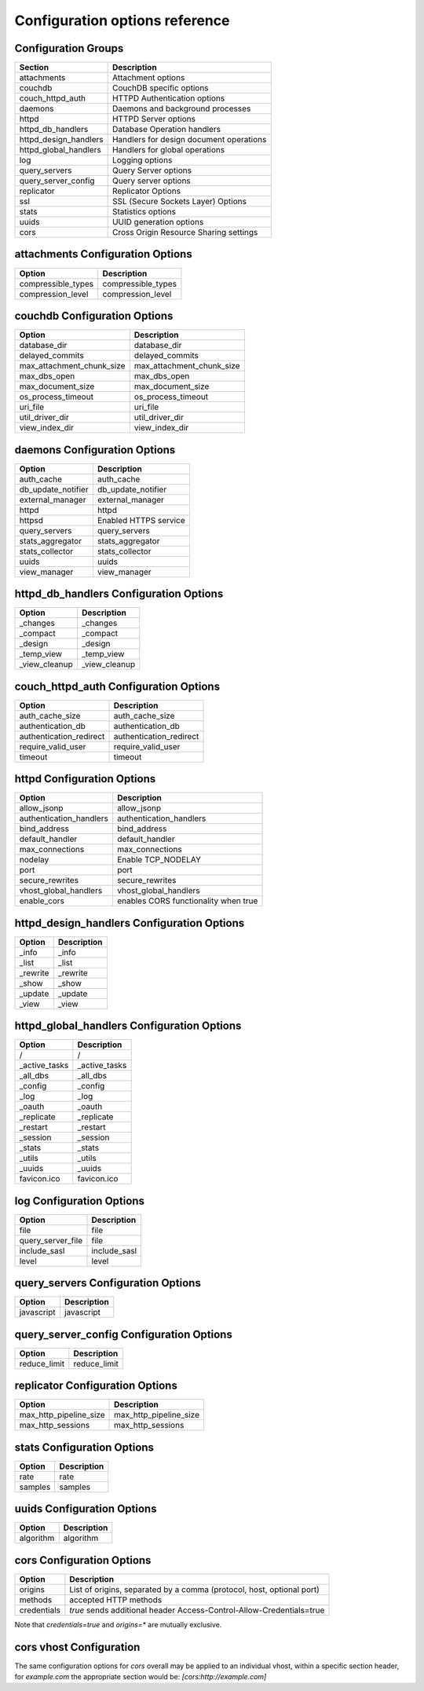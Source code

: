 .. Licensed under the Apache License, Version 2.0 (the "License"); you may not
.. use this file except in compliance with the License. You may obtain a copy of
.. the License at
..
..   http://www.apache.org/licenses/LICENSE-2.0
..
.. Unless required by applicable law or agreed to in writing, software
.. distributed under the License is distributed on an "AS IS" BASIS, WITHOUT
.. WARRANTIES OR CONDITIONS OF ANY KIND, either express or implied. See the
.. License for the specific language governing permissions and limitations under
.. the License.

Configuration options reference
===============================


Configuration Groups
--------------------

+----------------------------------+-------------------------------------------+
| Section                          | Description                               |
+==================================+===========================================+
| attachments                      | Attachment options                        |
+----------------------------------+-------------------------------------------+
| couchdb                          | CouchDB specific options                  |
+----------------------------------+-------------------------------------------+
| couch_httpd_auth                 | HTTPD Authentication options              |
+----------------------------------+-------------------------------------------+
| daemons                          | Daemons and background processes          |
+----------------------------------+-------------------------------------------+
| httpd                            | HTTPD Server options                      |
+----------------------------------+-------------------------------------------+
| httpd_db_handlers                | Database Operation handlers               |
+----------------------------------+-------------------------------------------+
| httpd_design_handlers            | Handlers for design document operations   |
+----------------------------------+-------------------------------------------+
| httpd_global_handlers            | Handlers for global operations            |
+----------------------------------+-------------------------------------------+
| log                              | Logging options                           |
+----------------------------------+-------------------------------------------+
| query_servers                    | Query Server options                      |
+----------------------------------+-------------------------------------------+
| query_server_config              | Query server options                      |
+----------------------------------+-------------------------------------------+
| replicator                       | Replicator Options                        |
+----------------------------------+-------------------------------------------+
| ssl                              | SSL (Secure Sockets Layer) Options        |
+----------------------------------+-------------------------------------------+
| stats                            | Statistics options                        |
+----------------------------------+-------------------------------------------+
| uuids                            | UUID generation options                   |
+----------------------------------+-------------------------------------------+
| cors                             | Cross Origin Resource Sharing settings    |
+----------------------------------+-------------------------------------------+

attachments Configuration Options
---------------------------------

+--------------------------------------+---------------------------------------+
| Option                               | Description                           |
+======================================+=======================================+
| compressible_types                   | compressible_types                    |
+--------------------------------------+---------------------------------------+
| compression_level                    | compression_level                     |
+--------------------------------------+---------------------------------------+

couchdb Configuration Options
-----------------------------

+--------------------------------------+---------------------------------------+
| Option                               | Description                           |
+======================================+=======================================+
| database_dir                         | database_dir                          |
+--------------------------------------+---------------------------------------+
| delayed_commits                      | delayed_commits                       |
+--------------------------------------+---------------------------------------+
| max_attachment_chunk_size            | max_attachment_chunk_size             |
+--------------------------------------+---------------------------------------+
| max_dbs_open                         | max_dbs_open                          |
+--------------------------------------+---------------------------------------+
| max_document_size                    | max_document_size                     |
+--------------------------------------+---------------------------------------+
| os_process_timeout                   | os_process_timeout                    |
+--------------------------------------+---------------------------------------+
| uri_file                             | uri_file                              |
+--------------------------------------+---------------------------------------+
| util_driver_dir                      | util_driver_dir                       |
+--------------------------------------+---------------------------------------+
| view_index_dir                       | view_index_dir                        |
+--------------------------------------+---------------------------------------+

daemons Configuration Options
-----------------------------

+--------------------------------------+---------------------------------------+
| Option                               | Description                           |
+======================================+=======================================+
| auth_cache                           | auth_cache                            |
+--------------------------------------+---------------------------------------+
| db_update_notifier                   | db_update_notifier                    |
+--------------------------------------+---------------------------------------+
| external_manager                     | external_manager                      |
+--------------------------------------+---------------------------------------+
| httpd                                | httpd                                 |
+--------------------------------------+---------------------------------------+
| httpsd                               | Enabled HTTPS service                 |
+--------------------------------------+---------------------------------------+
| query_servers                        | query_servers                         |
+--------------------------------------+---------------------------------------+
| stats_aggregator                     | stats_aggregator                      |
+--------------------------------------+---------------------------------------+
| stats_collector                      | stats_collector                       |
+--------------------------------------+---------------------------------------+
| uuids                                | uuids                                 |
+--------------------------------------+---------------------------------------+
| view_manager                         | view_manager                          |
+--------------------------------------+---------------------------------------+

httpd_db_handlers Configuration Options
---------------------------------------

+--------------------------------------+---------------------------------------+
| Option                               | Description                           |
+======================================+=======================================+
| _changes                             | _changes                              |
+--------------------------------------+---------------------------------------+
| _compact                             | _compact                              |
+--------------------------------------+---------------------------------------+
| _design                              | _design                               |
+--------------------------------------+---------------------------------------+
| _temp_view                           | _temp_view                            |
+--------------------------------------+---------------------------------------+
| _view_cleanup                        | _view_cleanup                         |
+--------------------------------------+---------------------------------------+

couch_httpd_auth Configuration Options
--------------------------------------

+--------------------------------------+---------------------------------------+
| Option                               | Description                           |
+======================================+=======================================+
| auth_cache_size                      | auth_cache_size                       |
+--------------------------------------+---------------------------------------+
| authentication_db                    | authentication_db                     |
+--------------------------------------+---------------------------------------+
| authentication_redirect              | authentication_redirect               |
+--------------------------------------+---------------------------------------+
| require_valid_user                   | require_valid_user                    |
+--------------------------------------+---------------------------------------+
| timeout                              | timeout                               |
+--------------------------------------+---------------------------------------+

httpd Configuration Options
---------------------------

+--------------------------------------+---------------------------------------+
| Option                               | Description                           |
+======================================+=======================================+
| allow_jsonp                          | allow_jsonp                           |
+--------------------------------------+---------------------------------------+
| authentication_handlers              | authentication_handlers               |
+--------------------------------------+---------------------------------------+
| bind_address                         | bind_address                          |
+--------------------------------------+---------------------------------------+
| default_handler                      | default_handler                       |
+--------------------------------------+---------------------------------------+
| max_connections                      | max_connections                       |
+--------------------------------------+---------------------------------------+
| nodelay                              | Enable TCP_NODELAY                    |
+--------------------------------------+---------------------------------------+
| port                                 | port                                  |
+--------------------------------------+---------------------------------------+
| secure_rewrites                      | secure_rewrites                       |
+--------------------------------------+---------------------------------------+
| vhost_global_handlers                | vhost_global_handlers                 |
+--------------------------------------+---------------------------------------+
| enable_cors                          | enables CORS functionality when true  |
+--------------------------------------+---------------------------------------+

httpd_design_handlers Configuration Options
-------------------------------------------

+--------------------------------------+---------------------------------------+
| Option                               | Description                           |
+======================================+=======================================+
| _info                                | _info                                 |
+--------------------------------------+---------------------------------------+
| _list                                | _list                                 |
+--------------------------------------+---------------------------------------+
| _rewrite                             | _rewrite                              |
+--------------------------------------+---------------------------------------+
| _show                                | _show                                 |
+--------------------------------------+---------------------------------------+
| _update                              | _update                               |
+--------------------------------------+---------------------------------------+
| _view                                | _view                                 |
+--------------------------------------+---------------------------------------+

httpd_global_handlers Configuration Options
-------------------------------------------

+--------------------------------------+---------------------------------------+
| Option                               | Description                           |
+======================================+=======================================+
| /                                    | /                                     |
+--------------------------------------+---------------------------------------+
| _active_tasks                        | _active_tasks                         |
+--------------------------------------+---------------------------------------+
| _all_dbs                             | _all_dbs                              |
+--------------------------------------+---------------------------------------+
| _config                              | _config                               |
+--------------------------------------+---------------------------------------+
| _log                                 | _log                                  |
+--------------------------------------+---------------------------------------+
| _oauth                               | _oauth                                |
+--------------------------------------+---------------------------------------+
| _replicate                           | _replicate                            |
+--------------------------------------+---------------------------------------+
| _restart                             | _restart                              |
+--------------------------------------+---------------------------------------+
| _session                             | _session                              |
+--------------------------------------+---------------------------------------+
| _stats                               | _stats                                |
+--------------------------------------+---------------------------------------+
| _utils                               | _utils                                |
+--------------------------------------+---------------------------------------+
| _uuids                               | _uuids                                |
+--------------------------------------+---------------------------------------+
| favicon.ico                          | favicon.ico                           |
+--------------------------------------+---------------------------------------+

log Configuration Options
-------------------------

+--------------------------------------+---------------------------------------+
| Option                               | Description                           |
+======================================+=======================================+
| file                                 | file                                  |
+--------------------------------------+---------------------------------------+
| query_server_file                    | file                                  |
+--------------------------------------+---------------------------------------+
| include_sasl                         | include_sasl                          |
+--------------------------------------+---------------------------------------+
| level                                | level                                 |
+--------------------------------------+---------------------------------------+

query_servers Configuration Options
-----------------------------------

+--------------------------------------+---------------------------------------+
| Option                               | Description                           |
+======================================+=======================================+
| javascript                           | javascript                            |
+--------------------------------------+---------------------------------------+

query_server_config Configuration Options
-----------------------------------------

+--------------------------------------+---------------------------------------+
| Option                               | Description                           |
+======================================+=======================================+
| reduce_limit                         | reduce_limit                          |
+--------------------------------------+---------------------------------------+

replicator Configuration Options
--------------------------------

+--------------------------------------+---------------------------------------+
| Option                               | Description                           |
+======================================+=======================================+
| max_http_pipeline_size               | max_http_pipeline_size                |
+--------------------------------------+---------------------------------------+
| max_http_sessions                    | max_http_sessions                     |
+--------------------------------------+---------------------------------------+

stats Configuration Options
---------------------------

+--------------------------------------+---------------------------------------+
| Option                               | Description                           |
+======================================+=======================================+
| rate                                 | rate                                  |
+--------------------------------------+---------------------------------------+
| samples                              | samples                               |
+--------------------------------------+---------------------------------------+

uuids Configuration Options
---------------------------

+--------------------------------------+---------------------------------------+
| Option                               | Description                           |
+======================================+=======================================+
| algorithm                            | algorithm                             |
+--------------------------------------+---------------------------------------+


cors Configuration Options
---------------------------

+--------------------------------------+---------------------------------------+
| Option                               | Description                           |
+======================================+=======================================+
| origins                              | List of origins, separated by a comma |
|                                      | (protocol, host, optional port)       |
+--------------------------------------+---------------------------------------+
| methods                              | accepted HTTP methods                 |
+--------------------------------------+---------------------------------------+
| credentials                          | `true` sends additional header        |
|                                      | Access-Control-Allow-Credentials=true |
+--------------------------------------+---------------------------------------+

Note that `credentials=true` and `origins=*` are mutually exclusive.

cors vhost Configuration
------------------------

The same configuration options for `cors` overall may be applied to an
individual vhost, within a specific section header, for `example.com` the
appropriate section would be: `[cors:http://example.com]`
